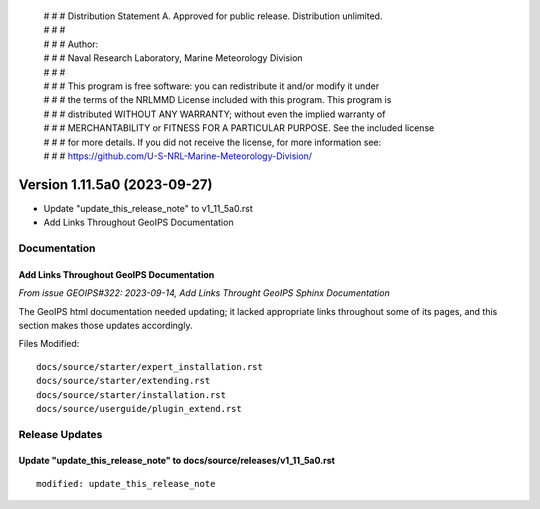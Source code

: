  | # # # Distribution Statement A. Approved for public release. Distribution unlimited.
 | # # #
 | # # # Author:
 | # # # Naval Research Laboratory, Marine Meteorology Division
 | # # #
 | # # # This program is free software: you can redistribute it and/or modify it under
 | # # # the terms of the NRLMMD License included with this program. This program is
 | # # # distributed WITHOUT ANY WARRANTY; without even the implied warranty of
 | # # # MERCHANTABILITY or FITNESS FOR A PARTICULAR PURPOSE. See the included license
 | # # # for more details. If you did not receive the license, for more information see:
 | # # # https://github.com/U-S-NRL-Marine-Meteorology-Division/

Version 1.11.5a0 (2023-09-27)
*****************************

* Update "update_this_release_note" to v1_11_5a0.rst
* Add Links Throughout GeoIPS Documentation

Documentation
=============

Add Links Throughout GeoIPS Documentation
-----------------------------------------

*From issue GEOIPS#322: 2023-09-14, Add Links Throught GeoIPS Sphinx Documentation*

The GeoIPS html documentation needed updating; it lacked appropriate links throughout
some of its pages, and this section makes those updates accordingly.

Files Modified:

::

    docs/source/starter/expert_installation.rst
    docs/source/starter/extending.rst
    docs/source/starter/installation.rst
    docs/source/userguide/plugin_extend.rst

Release Updates
===============

Update "update_this_release_note" to docs/source/releases/v1_11_5a0.rst
-----------------------------------------------------------------------

::

  modified: update_this_release_note

